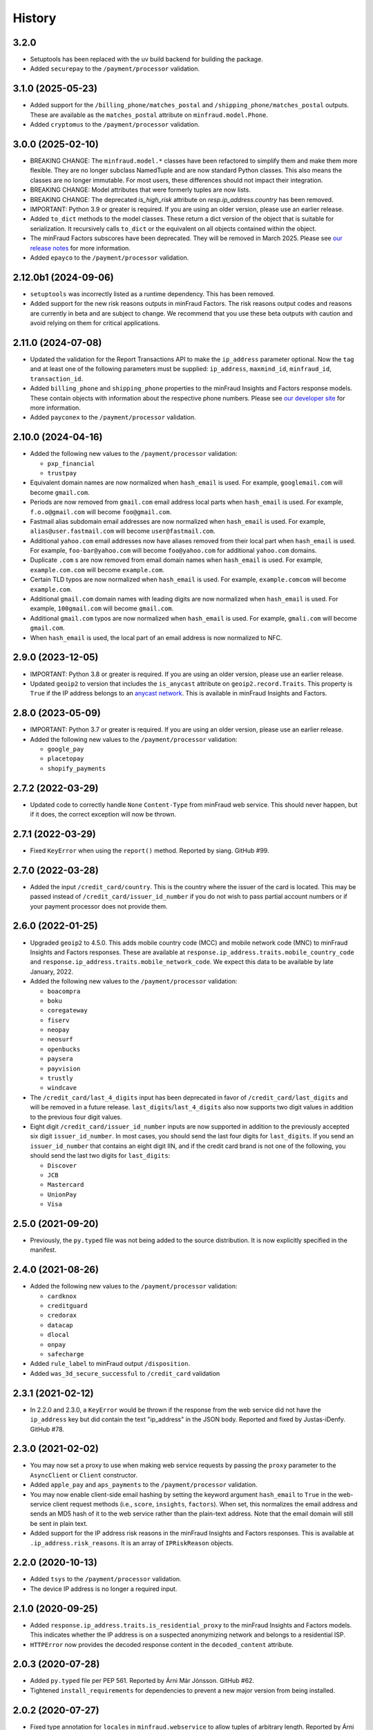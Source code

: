 .. :changelog:

History
-------

3.2.0
++++++++++++++++++

* Setuptools has been replaced with the uv build backend for building the
  package.
* Added ``securepay`` to the ``/payment/processor`` validation.

3.1.0 (2025-05-23)
++++++++++++++++++

* Added support for the ``/billing_phone/matches_postal`` and
  ``/shipping_phone/matches_postal`` outputs. These are available as the
  ``matches_postal`` attribute on ``minfraud.model.Phone``.
* Added ``cryptomus`` to the ``/payment/processor`` validation.

3.0.0 (2025-02-10)
++++++++++++++++++

* BREAKING CHANGE: The ``minfraud.model.*`` classes have been refactored to
  simplify them and make them more flexible. They are no longer subclass
  NamedTuple and are now standard Python classes. This also means the
  classes are no longer immutable. For most users, these differences should
  not impact their integration.
* BREAKING CHANGE: Model attributes that were formerly tuples are now lists.
* BREAKING CHANGE: The deprecated `is_high_risk` attribute on
  `resp.ip_address.country` has been removed.
* IMPORTANT: Python 3.9 or greater is required. If you are using an older
  version, please use an earlier release.
* Added ``to_dict`` methods to the model classes. These return a dict version
  of the object that is suitable for serialization. It recursively calls
  ``to_dict`` or the equivalent on all objects contained within the object.
* The minFraud Factors subscores have been deprecated. They will be removed
  in March 2025. Please see `our release notes <https://dev.maxmind.com/minfraud/release-notes/2024/#deprecation-of-risk-factor-scoressubscores>`_
  for more information.
* Added ``epayco`` to the ``/payment/processor`` validation.

2.12.0b1 (2024-09-06)
+++++++++++++++++++++

* ``setuptools`` was incorrectly listed as a runtime dependency. This has
  been removed.
* Added support for the new risk reasons outputs in minFraud Factors. The risk
  reasons output codes and reasons are currently in beta and are subject to
  change. We recommend that you use these beta outputs with caution and avoid
  relying on them for critical applications.

2.11.0 (2024-07-08)
+++++++++++++++++++

* Updated the validation for the Report Transactions API to make the
  ``ip_address`` parameter optional. Now the ``tag`` and at least one of the
  following parameters must be supplied: ``ip_address``, ``maxmind_id``,
  ``minfraud_id``, ``transaction_id``.
* Added ``billing_phone`` and ``shipping_phone`` properties to the minFraud
  Insights and Factors response models. These contain objects with information
  about the respective phone numbers. Please see `our developer
  site <https://dev.maxmind.com/minfraud/api-documentation/responses/>`_ for
  more information.
* Added ``payconex`` to the ``/payment/processor`` validation.

2.10.0 (2024-04-16)
+++++++++++++++++++

* Added the following new values to the ``/payment/processor`` validation:

  * ``pxp_financial``
  * ``trustpay``

* Equivalent domain names are now normalized when ``hash_email`` is used.
  For example, ``googlemail.com`` will become ``gmail.com``.
* Periods are now removed from ``gmail.com`` email address local parts when
  ``hash_email`` is used. For example, ``f.o.o@gmail.com`` will become
  ``foo@gmail.com``.
* Fastmail alias subdomain email addresses are now normalized when
  ``hash_email`` is used. For example, ``alias@user.fastmail.com`` will
  become ``user@fastmail.com``.
* Additional ``yahoo.com`` email addresses now have aliases removed from
  their local part when ``hash_email`` is used. For example,
  ``foo-bar@yahoo.com`` will become ``foo@yahoo.com`` for additional
  ``yahoo.com`` domains.
* Duplicate ``.com`` s are now removed from email domain names when
  ``hash_email`` is used. For example, ``example.com.com`` will become
  ``example.com``.
* Certain TLD typos are now normalized when ``hash_email`` is used. For
  example, ``example.comcom`` will become ``example.com``.
* Additional ``gmail.com`` domain names with leading digits are now
  normalized when ``hash_email`` is used. For example, ``100gmail.com`` will
  become ``gmail.com``.
* Additional ``gmail.com`` typos are now normalized when ``hash_email`` is
  used. For example, ``gmali.com`` will become ``gmail.com``.
* When ``hash_email`` is used, the local part of an email address is now
  normalized to NFC.

2.9.0 (2023-12-05)
++++++++++++++++++

* IMPORTANT: Python 3.8 or greater is required. If you are using an older
  version, please use an earlier release.
* Updated ``geoip2`` to version that includes the ``is_anycast`` attribute on
  ``geoip2.record.Traits``. This property is ``True`` if the IP address
  belongs to an `anycast network <https://en.wikipedia.org/wiki/Anycast>`_.
  This is available in minFraud Insights and Factors.

2.8.0 (2023-05-09)
++++++++++++++++++

* IMPORTANT: Python 3.7 or greater is required. If you are using an older
  version, please use an earlier release.
* Added the following new values to the ``/payment/processor`` validation:

  * ``google_pay``
  * ``placetopay``
  * ``shopify_payments``

2.7.2 (2022-03-29)
++++++++++++++++++

* Updated code to correctly handle ``None`` ``Content-Type`` from minFraud
  web service. This should never happen, but if it does, the correct
  exception will now be thrown.

2.7.1 (2022-03-29)
++++++++++++++++++

* Fixed ``KeyError`` when using the ``report()`` method. Reported by siang.
  GitHub #99.

2.7.0 (2022-03-28)
++++++++++++++++++

* Added the input ``/credit_card/country``. This is the country where the
  issuer of the card is located. This may be passed instead of
  ``/credit_card/issuer_id_number`` if you do not wish to pass partial
  account numbers or if your payment processor does not provide them.

2.6.0 (2022-01-25)
++++++++++++++++++

* Upgraded ``geoip2`` to 4.5.0. This adds mobile country code (MCC) and mobile
  network code (MNC) to minFraud Insights and Factors responses. These are
  available at ``response.ip_address.traits.mobile_country_code`` and
  ``response.ip_address.traits.mobile_network_code``. We expect this data to be
  available by late January, 2022.
* Added the following new values to the ``/payment/processor`` validation:

  * ``boacompra``
  * ``boku``
  * ``coregateway``
  * ``fiserv``
  * ``neopay``
  * ``neosurf``
  * ``openbucks``
  * ``paysera``
  * ``payvision``
  * ``trustly``
  * ``windcave``

* The ``/credit_card/last_4_digits`` input has been deprecated in favor of
  ``/credit_card/last_digits`` and will be removed in a future release.
  ``last_digits``/``last_4_digits`` also now supports two digit values in
  addition to the previous four digit values.
* Eight digit ``/credit_card/issuer_id_number`` inputs are now supported in
  addition to the previously accepted six digit ``issuer_id_number``. In most
  cases, you should send the last four digits for ``last_digits``. If you send
  an ``issuer_id_number`` that contains an eight digit IIN, and if the credit
  card brand is not one of the following, you should send the last two digits
  for ``last_digits``:

  * ``Discover``
  * ``JCB``
  * ``Mastercard``
  * ``UnionPay``
  * ``Visa``

2.5.0 (2021-09-20)
++++++++++++++++++

* Previously, the ``py.typed`` file was not being added to the source
  distribution. It is now explicitly specified in the manifest.

2.4.0 (2021-08-26)
++++++++++++++++++

* Added the following new values to the ``/payment/processor`` validation:

  * ``cardknox``
  * ``creditguard``
  * ``credorax``
  * ``datacap``
  * ``dlocal``
  * ``onpay``
  * ``safecharge``

* Added ``rule_label`` to minFraud output ``/disposition``.
* Added ``was_3d_secure_successful`` to ``/credit_card`` validation

2.3.1 (2021-02-12)
++++++++++++++++++

* In 2.2.0 and 2.3.0, a ``KeyError`` would be thrown if the response from the
  web service did not have the ``ip_address`` key but did contain the text
  "ip_address" in the JSON body. Reported and fixed by Justas-iDenfy. GitHub
  #78.

2.3.0 (2021-02-02)
++++++++++++++++++

* You may now set a proxy to use when making web service requests by passing
  the ``proxy`` parameter to the ``AsyncClient`` or ``Client`` constructor.
* Added ``apple_pay`` and ``aps_payments`` to the ``/payment/processor``
  validation.
* You may now enable client-side email hashing by setting the keyword argument
  ``hash_email`` to ``True`` in the web-service client request methods (i.e.,
  ``score``, ``insights``, ``factors``). When set, this normalizes the email
  address and sends an MD5 hash of it to the web service rather than the
  plain-text address. Note that the email domain will still be sent in plain
  text.
* Added support for the IP address risk reasons in the minFraud Insights and
  Factors responses. This is available at ``.ip_address.risk_reasons``. It is
  an array of ``IPRiskReason`` objects.

2.2.0 (2020-10-13)
++++++++++++++++++

* Added ``tsys`` to the ``/payment/processor`` validation.
* The device IP address is no longer a required input.

2.1.0 (2020-09-25)
++++++++++++++++++

* Added ``response.ip_address.traits.is_residential_proxy`` to the
  minFraud Insights and Factors models. This indicates whether the IP
  address is on a suspected anonymizing network and belongs to a
  residential ISP.
* ``HTTPError`` now provides the decoded response content in the
  ``decoded_content`` attribute.

2.0.3 (2020-07-28)
++++++++++++++++++

* Added ``py.typed`` file per PEP 561. Reported by Árni Már Jónsson. GitHub
  #62.
* Tightened ``install_requirements`` for dependencies to prevent a new
  major version from being installed.

2.0.2 (2020-07-27)
++++++++++++++++++

* Fixed type annotation for ``locales`` in ``minfraud.webservice`` to allow
  tuples of arbitrary length. Reported by Árni Már Jónsson. GitHub #60.

2.0.1 (2020-07-21)
++++++++++++++++++

* Minor documentation fix.

2.0.0 (2020-07-21)
++++++++++++++++++

* IMPORTANT: Python 2.7 and 3.5 support has been dropped. Python 3.6 or greater
  is required.
* Asyncio support has been added for web service requests. To make async
  requests, use ``minfraud.AsyncClient``.
* ``minfraud.Client`` now provides a ``close()`` method and an associated
  context manager to be used in ``with`` statements.
* For both ``Client`` and ``AsyncClient`` requests, the default timeout is
  now 60 seconds.
* Type hints have been added.
* Email validation is now done with ``email_validator`` rather than
  ``validate_email``.
* URL validation is now done with ``urllib.parse`` rather than ``rfc3987``.
* RFC 3339 timestamp validation is now done via a regular expression.

1.13.0 (2020-07-14)
+++++++++++++++++++

* Added the following new values to the ``/payment/processor`` validation:

  * ``cashfree``
  * ``first_atlantic_commerce``
  * ``komoju``
  * ``paytm``
  * ``razorpay``
  * ``systempay``

* Added support for the following new subscores in Factors responses:

  * ``device``: the risk associated with the device
  * ``email_local_part``: the risk associated with the email address local part
  * ``shipping_address``: the risk associated with the shipping address

1.12.1 (2020-06-17)
+++++++++++++++++++

* Fixes documentation that caused warnings when building a distribution.

1.12.0 (2020-06-17)
+++++++++++++++++++

* Added support for the Report Transactions API. We encourage use of this API
  as we use data received through this channel to continually improve the
  accuracy of our fraud detection algorithms.

1.11.0 (2020-04-06)
+++++++++++++++++++

* Added support for the new credit card output ``/credit_card/is_business``.
  This indicates whether the card is a business card. It may be accessed via
  ``response.credit_card.is_business`` on the minFraud Insights and Factors
  response objects.

1.10.0 (2020-03-26)
+++++++++++++++++++

* Added support for the new email domain output ``/email/domain/first_seen``.
  This may be accessed via ``response.email.domain.first_seen`` on the
  minFraud Insights and Factors response objects.
* Added the following new values to the ``/payment/processor`` validation:

  * ``cardpay``
  * ``epx``

1.9.0 (2020-02-21)
++++++++++++++++++

* Added support for the new email output ``/email/is_disposable``. This may
  be accessed via the ``is_disposable`` attribute of
  ``minfraud.models.Email``.

1.8.0 (2019-12-20)
++++++++++++++++++

* The client-side validation for numeric custom inputs has been updated to
  match the server-side validation. The valid range is -9,999,999,999,999
  to 9,999,999,999,999. Previously, larger numbers were allowed.
* Python 3.3 and 3.4 are no longer supported.
* Added the following new values to the ``/payment/processor`` validation:

  * ``affirm``
  * ``afterpay``
  * ``cetelem``
  * ``datacash``
  * ``dotpay``
  * ``ecommpay``
  * ``g2a_pay``
  * ``gocardless``
  * ``interac``
  * ``klarna``
  * ``mercanet``
  * ``payeezy``
  * ``paylike``
  * ``payment_express``
  * ``paysafecard``
  * ``smartdebit``
  * ``synapsefi``

* Deprecated the ``email_tenure`` and ``ip_tenure`` attributes of
  ``minfraud.models.Subscores``.
* Deprecated the ``is_high_risk`` attribute of
  ``minfraud.models.GeoIP2Country``.

1.7.0 (2018-04-10)
++++++++++++++++++

* Python 2.6 support has been dropped. Python 2.7+ or 3.3+ is now required.
* Renamed MaxMind user ID to account ID in the code and added support for the
  new ``ACCOUNT_ID_REQUIRED`` error code.
* Added the following new values to the ``/payment/processor`` validation:

  * ``ccavenue``
  * ``ct_payments``
  * ``dalenys``
  * ``oney``
  * ``posconnect``

* Added support for the ``/device/local_time`` output.
* Added support for the ``/credit_card/is_virtual`` output.
* Added ``payout_change`` to the ``/event/type`` input validation.

1.6.0 (2018-01-18)
++++++++++++++++++

* Updated ``geoip2`` dependency. This version adds the
  ``is_in_european_union`` attribute to ``geoip2.record.Country`` and
  ``geoip2.record.RepresentedCountry``. This attribute is ``True`` if the
  country is a member state of the European Union.
* Added the following new values to the ``/payment/processor`` validation:

  * ``cybersource``
  * ``transact_pro``
  * ``wirecard``

1.5.0 (2017-10-30)
++++++++++++++++++

* Added the following new values to the ``/payment/processor`` validation:

  * ``bpoint``
  * ``checkout_com``
  * ``emerchantpay``
  * ``heartland``
  * ``payway``

* Updated ``geoip2`` dependency to add support for GeoIP2 Precision Insights
  anonymizer fields.

1.4.0 (2017-07-06)
++++++++++++++++++

* Added support for custom inputs. You may set up custom inputs from your
  account portal.
* Added the following new values to the ``/payment/processor`` validation:

  * ``american_express_payment_gateway``
  * ``bluesnap``
  * ``commdoo``
  * ``curopayments``
  * ``ebs``
  * ``exact``
  * ``hipay``
  * ``lemon_way``
  * ``oceanpayment``
  * ``paymentwall``
  * ``payza``
  * ``securetrading``
  * ``solidtrust_pay``
  * ``vantiv``
  * ``vericheck``
  * ``vpos``

* Added the following new input values:
  ``/device/session_age`` and ``/device/session_id``.
* Added support for the ``/email/first_seen`` output.

1.3.2 (2016-12-08)
++++++++++++++++++

* Recent releases of ``requests`` (2.12.2 and 2.12.3) require that the
  username for basic authentication be a string or bytes. The documentation
  for this module uses an integer for the ``user_id``, which will break with
  these ``requests`` versions. The ``user_id`` is now converted to bytes
  before being passed to ``requests``.
* Fixed test breakage on 3.6.

1.3.1 (2016-11-22)
++++++++++++++++++

* Fixed ``setup.py`` on Python 2.

1.3.0 (2016-11-22)
++++++++++++++++++

* The disposition was added to the minFraud response models. This is used to
  return the disposition of the transaction as set by the custom rules for the
  account.
* Fixed package's long description for display on PyPI.

1.2.0 (2016-11-14)
++++++++++++++++++

* Allow ``/credit_card/token`` input.

1.1.0 (2016-10-10)
++++++++++++++++++

* Added the following new values to the ``/event/type`` validation:
  ``email_change`` and ``password_reset``.

1.0.0 (2016-09-15)
++++++++++++++++++

* Added the following new values to the ``/payment/processor`` validation:
  ``concept_payments``, ``ecomm365``, ``orangepay``, and ``pacnet_services``.
* `ipaddress` is now used for IP validation on Python 2 instead of `ipaddr`.

0.5.0 (2016-06-08)
++++++++++++++++++

* BREAKING CHANGE: ``credits_remaining`` has been removed from the web service
  response model and has been replaced by ``queries_remaining``.
* Added ``queries_remaining`` and ``funds_remaining``. Note that
  ``funds_remaining`` will not be returned by the web service until our new
  credit system is in place.
* ``confidence`` and ``last_seen`` were added to the ``Device`` response
  model.

0.4.0 (2016-05-23)
++++++++++++++++++

* Added support for the minFraud Factors.
* Added IP address risk to the minFraud Score model.
* Added the following new values to the ``/payment/processor`` validation:
  ``ccnow``, ``dalpay``, ``epay`` (replaces ``epayeu``), ``payplus``,
  ``pinpayments``, ``quickpay``, and ``verepay``.
* A ``PERMISSION_REQUIRED`` error will now throw a ``PermissionRequiredError``
  exception.

0.3.0 (2016-01-20)
++++++++++++++++++

* Added support for new minFraud Insights outputs. These are:

  * ``/credit_card/brand``
  * ``/credit_card/type``
  * ``/device/id``
  * ``/email/is_free``
  * ``/email/is_high_risk``

* ``input`` on the ``Warning`` response model has been replaced with
  ``input_pointer``. The latter is a JSON pointer to the input that
  caused the warning.

0.2.0 (2015-08-10)
++++++++++++++++++

* Added ``is_gift`` and ``has_gift_message`` to `order` input dictionary
  validation.
* Request keys with ``None`` values are no longer validated or sent to the
  web service.

0.1.0 (2015-06-29)
++++++++++++++++++

* First beta release.

0.0.1 (2015-06-19)
++++++++++++++++++

* Initial release.
